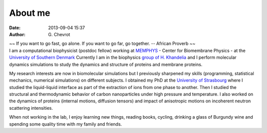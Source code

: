 About me
########
:date: 2013-09-04 15:37
:author: G\. Chevrot


.. container:: proverb

    ~~ If you want to go fast, go alone.  If you want to go far, go together. -- 
    African Proverb ~~

.. container:: leftside
    
    |photo|

.. container:: rightside

    I am a computational biophysicist (postdoc fellow) working at MEMPHYS_ -
    Center for Biomembrane Physics - at the `University of Southern Denmark`_ 
    Currently I am in the biophysics `group of H. Khandelia`_ and I perform
    molecular dynamics simulations to study the dynamics and structure of 
    proteins and membrane proteins.
    
    My research interests are now in biomolecular simulations but I previously
    sharpened my skills (programming, statistical mechanics, numerical
    simulations) on different subjects. I obtained my PhD at the `University of
    Strasbourg`_ where I studied the liquid-liquid interface as part of the
    extraction of ions from one phase to another. Then I studied the
    structural and thermodynamic behavior of carbon nanoparticles under high
    pressure and temperature. I also worked on the dynamics of proteins
    (internal motions, diffusion tensors) and impact of anisotropic motions on
    incoherent neutron scattering intensities.

    When not working in the lab, I enjoy learning new things, reading books,
    cycling, drinking a glass of Burgundy wine and spending some quality time 
    with my family and friends.


.. |photo| image:: https://gchevrot.github.io/home/images/photo.jpg
.. _MEMPHYS: http://www.memphys.dk/ 
.. _University of Southern Denmark: http://www.sdu.dk/en/
.. _group of H. Khandelia: http://www.memphys.dk/Himanshu-Khandelia
.. _University of Strasbourg: http://www.unistra.fr/index.php?id=english

